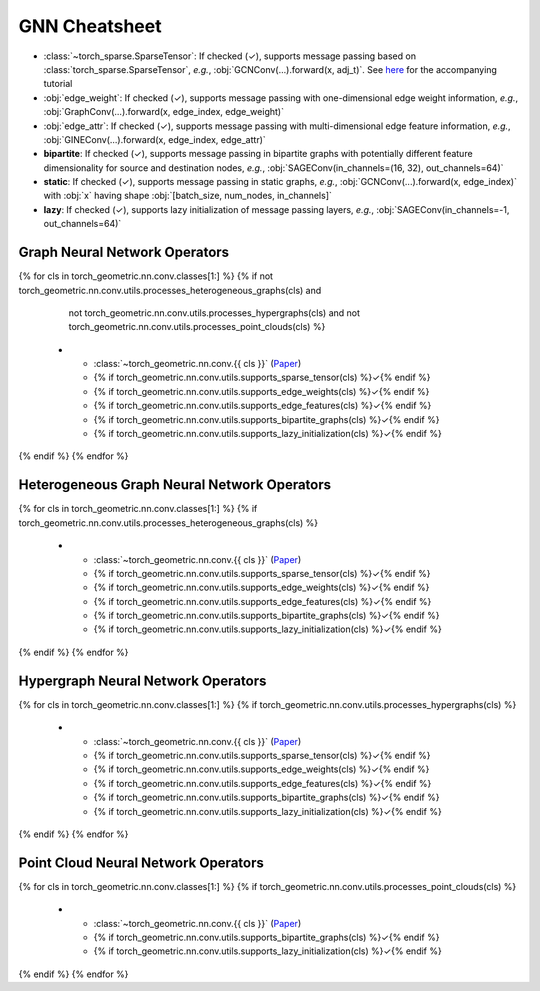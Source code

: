 GNN Cheatsheet
==============

* :class:`~torch_sparse.SparseTensor`: If checked (✓), supports message passing based on :class:`torch_sparse.SparseTensor`, *e.g.*, :obj:`GCNConv(...).forward(x, adj_t)`. See `here <https://pytorch-geometric.readthedocs.io/en/latest/notes/sparse_tensor.html>`__ for the accompanying tutorial

* :obj:`edge_weight`: If checked (✓), supports message passing with one-dimensional edge weight information, *e.g.*, :obj:`GraphConv(...).forward(x, edge_index, edge_weight)`

* :obj:`edge_attr`: If checked (✓), supports message passing with multi-dimensional edge feature information, *e.g.*, :obj:`GINEConv(...).forward(x, edge_index, edge_attr)`

* **bipartite**: If checked (✓), supports message passing in bipartite graphs with potentially different feature dimensionality for source and destination nodes, *e.g.*, :obj:`SAGEConv(in_channels=(16, 32), out_channels=64)`

* **static**: If checked (✓), supports message passing in static graphs, *e.g.*, :obj:`GCNConv(...).forward(x, edge_index)` with :obj:`x` having shape :obj:`[batch_size, num_nodes, in_channels]`

* **lazy**: If checked (✓), supports lazy initialization of message passing layers, *e.g.*, :obj:`SAGEConv(in_channels=-1, out_channels=64)`

Graph Neural Network Operators
------------------------------

.. list-table::
    :widths: 40 10 10 10 10 10 10
    :header-rows: 1

    * - Name
      - :class:`~torch_sparse.SparseTensor`
      - :obj:`edge_weight`
      - :obj:`edge_attr`
      - bipartite
      - static
      - lazy
{% for cls in torch_geometric.nn.conv.classes[1:] %}
{% if not torch_geometric.nn.conv.utils.processes_heterogeneous_graphs(cls) and
      not torch_geometric.nn.conv.utils.processes_hypergraphs(cls) and
      not torch_geometric.nn.conv.utils.processes_point_clouds(cls) %}
    * - :class:`~torch_geometric.nn.conv.{{ cls }}` (`Paper <{{ torch_geometric.nn.conv.utils.paper_link(cls) }}>`__)
      - {% if torch_geometric.nn.conv.utils.supports_sparse_tensor(cls) %}✓{% endif %}
      - {% if torch_geometric.nn.conv.utils.supports_edge_weights(cls) %}✓{% endif %}
      - {% if torch_geometric.nn.conv.utils.supports_edge_features(cls) %}✓{% endif %}
      - {% if torch_geometric.nn.conv.utils.supports_bipartite_graphs(cls) %}✓{% endif %}
      - {% if torch_geometric.nn.conv.utils.supports_lazy_initialization(cls) %}✓{% endif %}
{% endif %}
{% endfor %}

Heterogeneous Graph Neural Network Operators
--------------------------------------------

.. list-table::
    :widths: 40 10 10 10 10 10 10
    :header-rows: 1

    * - Name
      - :class:`~torch_sparse.SparseTensor`
      - :obj:`edge_weight`
      - :obj:`edge_attr`
      - bipartite
      - static
      - lazy
{% for cls in torch_geometric.nn.conv.classes[1:] %}
{% if torch_geometric.nn.conv.utils.processes_heterogeneous_graphs(cls) %}
    * - :class:`~torch_geometric.nn.conv.{{ cls }}` (`Paper <{{ torch_geometric.nn.conv.utils.paper_link(cls) }}>`__)
      - {% if torch_geometric.nn.conv.utils.supports_sparse_tensor(cls) %}✓{% endif %}
      - {% if torch_geometric.nn.conv.utils.supports_edge_weights(cls) %}✓{% endif %}
      - {% if torch_geometric.nn.conv.utils.supports_edge_features(cls) %}✓{% endif %}
      - {% if torch_geometric.nn.conv.utils.supports_bipartite_graphs(cls) %}✓{% endif %}
      - {% if torch_geometric.nn.conv.utils.supports_lazy_initialization(cls) %}✓{% endif %}
{% endif %}
{% endfor %}

Hypergraph Neural Network Operators
-----------------------------------

.. list-table::
    :widths: 40 10 10 10 10 10 10
    :header-rows: 1

    * - Name
      - :class:`~torch_sparse.SparseTensor`
      - :obj:`edge_weight`
      - :obj:`edge_attr`
      - bipartite
      - static
      - lazy
{% for cls in torch_geometric.nn.conv.classes[1:] %}
{% if torch_geometric.nn.conv.utils.processes_hypergraphs(cls) %}
    * - :class:`~torch_geometric.nn.conv.{{ cls }}` (`Paper <{{ torch_geometric.nn.conv.utils.paper_link(cls) }}>`__)
      - {% if torch_geometric.nn.conv.utils.supports_sparse_tensor(cls) %}✓{% endif %}
      - {% if torch_geometric.nn.conv.utils.supports_edge_weights(cls) %}✓{% endif %}
      - {% if torch_geometric.nn.conv.utils.supports_edge_features(cls) %}✓{% endif %}
      - {% if torch_geometric.nn.conv.utils.supports_bipartite_graphs(cls) %}✓{% endif %}
      - {% if torch_geometric.nn.conv.utils.supports_lazy_initialization(cls) %}✓{% endif %}
{% endif %}
{% endfor %}

Point Cloud Neural Network Operators
------------------------------------

.. list-table::
    :widths: 80 10 10
    :header-rows: 1

    * - Name
      - bipartite
      - lazy
{% for cls in torch_geometric.nn.conv.classes[1:] %}
{% if torch_geometric.nn.conv.utils.processes_point_clouds(cls) %}
    * - :class:`~torch_geometric.nn.conv.{{ cls }}` (`Paper <{{ torch_geometric.nn.conv.utils.paper_link(cls) }}>`__)
      - {% if torch_geometric.nn.conv.utils.supports_bipartite_graphs(cls) %}✓{% endif %}
      - {% if torch_geometric.nn.conv.utils.supports_lazy_initialization(cls) %}✓{% endif %}
{% endif %}
{% endfor %}
